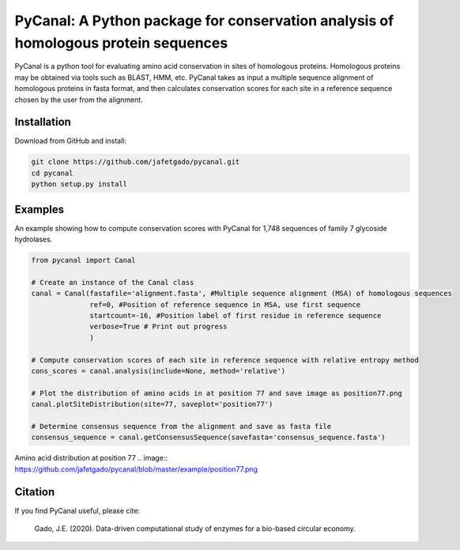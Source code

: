**PyCanal: A Python package for conservation analysis of homologous protein sequences**
===========================================================================================

PyCanal is a python tool for evaluating amino acid conservation in sites of homologous proteins. Homologous proteins may be obtained via tools such as BLAST, HMM, etc. PyCanal takes as input a multiple sequence alignment of homologous proteins in fasta format, and then calculates conservation scores for each site in a reference sequence chosen by the user from the alignment.

Installation
-------------

Download from GitHub and install:

.. code:: shell-session

    git clone https://github.com/jafetgado/pycanal.git
    cd pycanal
    python setup.py install


Examples
----------
An example showing how to compute conservation scores with PyCanal for 1,748 sequences of family 7 glycoside hydrolases.

.. code:: python

    from pycanal import Canal

    # Create an instance of the Canal class
    canal = Canal(fastafile='alignment.fasta', #Multiple sequence alignment (MSA) of homologous sequences
                  ref=0, #Position of reference sequence in MSA, use first sequence
                  startcount=-16, #Position label of first residue in reference sequence
                  verbose=True # Print out progress
                  )

    # Compute conservation scores of each site in reference sequence with relative entropy method
    cons_scores = canal.analysis(include=None, method='relative')

    # Plot the distribution of amino acids in at position 77 and save image as position77.png
    canal.plotSiteDistribution(site=77, saveplot='position77')

    # Determine consensus sequence from the alignment and save as fasta file
    consensus_sequence = canal.getConsensusSequence(savefasta='consensus_sequence.fasta')


Amino acid distribution at position 77
.. image:: https://github.com/jafetgado/pycanal/blob/master/example/position77.png


Citation
--------------
If you find PyCanal useful, please cite:

    Gado, J.E. (2020). Data-driven computational study of enzymes for a bio-based circular economy.

